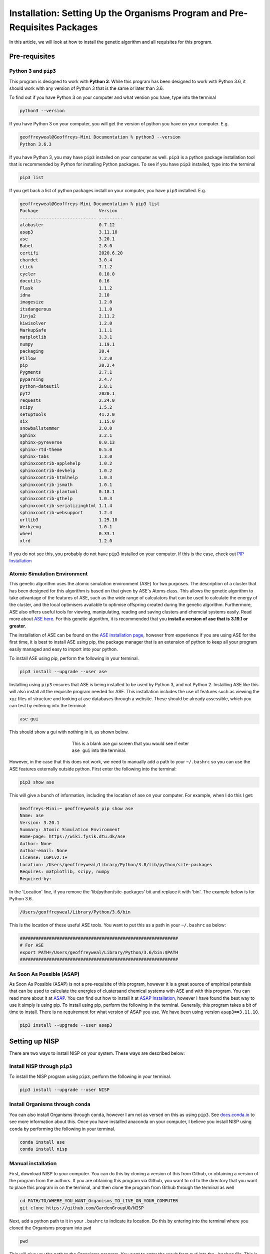 
.. _Installation:

Installation: Setting Up the Organisms Program and Pre-Requisites Packages
##########################################################################

In this article, we will look at how to install the genetic algorithm and all requisites for this program.

Pre-requisites
==============

Python 3 and ``pip3``
---------------------

This program is designed to work with **Python 3**. While this program has been designed to work with Python 3.6, it should work with any version of Python 3 that is the same or later than 3.6.

To find out if you have Python 3 on your computer and what version you have, type into the terminal

.. code-block:: bash

	python3 --version

If you have Python 3 on your computer, you will get the version of python you have on your computer. E.g.

.. code-block:: bash

	geoffreyweal@Geoffreys-Mini Documentation % python3 --version
	Python 3.6.3

If you have Python 3, you may have ``pip3`` installed on your computer as well. ``pip3`` is a python package installation tool that is recommended by Python for installing Python packages. To see if you have ``pip3`` installed, type into the terminal

.. code-block:: bash

	pip3 list

If you get back a list of python packages install on your computer, you have ``pip3`` installed. E.g.

.. code-block:: bash

	geoffreyweal@Geoffreys-Mini Documentation % pip3 list
	Package                       Version
	----------------------------- ---------
	alabaster                     0.7.12
	asap3                         3.11.10
	ase                           3.20.1
	Babel                         2.8.0
	certifi                       2020.6.20
	chardet                       3.0.4
	click                         7.1.2
	cycler                        0.10.0
	docutils                      0.16
	Flask                         1.1.2
	idna                          2.10
	imagesize                     1.2.0
	itsdangerous                  1.1.0
	Jinja2                        2.11.2
	kiwisolver                    1.2.0
	MarkupSafe                    1.1.1
	matplotlib                    3.3.1
	numpy                         1.19.1
	packaging                     20.4
	Pillow                        7.2.0
	pip                           20.2.4
	Pygments                      2.7.1
	pyparsing                     2.4.7
	python-dateutil               2.8.1
	pytz                          2020.1
	requests                      2.24.0
	scipy                         1.5.2
	setuptools                    41.2.0
	six                           1.15.0
	snowballstemmer               2.0.0
	Sphinx                        3.2.1
	sphinx-pyreverse              0.0.13
	sphinx-rtd-theme              0.5.0
	sphinx-tabs                   1.3.0
	sphinxcontrib-applehelp       1.0.2
	sphinxcontrib-devhelp         1.0.2
	sphinxcontrib-htmlhelp        1.0.3
	sphinxcontrib-jsmath          1.0.1
	sphinxcontrib-plantuml        0.18.1
	sphinxcontrib-qthelp          1.0.3
	sphinxcontrib-serializinghtml 1.1.4
	sphinxcontrib-websupport      1.2.4
	urllib3                       1.25.10
	Werkzeug                      1.0.1
	wheel                         0.33.1
	xlrd                          1.2.0

If you do not see this, you probably do not have ``pip3`` installed on your computer. If this is the case, check out `PIP Installation <https://pip.pypa.io/en/stable/installing/>`_

Atomic Simulation Environment
-----------------------------

This genetic algorithm uses the atomic simulation environment (ASE) for two purposes. The description of a cluster that has been designed for this algorithm is based on that given by ASE's Atoms class. This allows the genetic algorithm to take advantage of the features of ASE, such as the wide range of calculators that can be used to calculate the energy of the cluster, and the local optimisers available to optimise offspring created during the genetic algorithm. Furthermore, ASE also offers useful tools for viewing, manipulating, reading and saving clusters and chemcial systems easily. Read more about `ASE here <https://wiki.fysik.dtu.dk/ase/>`_. For this genetic algorithm, it is recommended that you **install a version of ase that is 3.19.1 or greater**.

The installation of ASE can be found on the `ASE installation page <https://wiki.fysik.dtu.dk/ase/install.html>`_, however from experience if you are using ASE for the first time, it is best to install ASE using pip, the package manager that is an extension of python to keep all your program easily managed and easy to import into your python. 

To install ASE using pip, perform the following in your terminal.

.. code-block:: bash

	pip3 install --upgrade --user ase

Installing using ``pip3`` ensures that ASE is being installed to be used by Python 3, and not Python 2. Installing ASE like this will also install all the requisite program needed for ASE. This installation includes the use of features such as viewing the xyz files of structure and looking at ase databases through a website. These should be already assessible, which you can test by entering into the terminal:

.. code-block:: bash

	ase gui

This should show a gui with nothing in it, as shown below.

.. figure:: Images/ase_gui_blank.png
   :align: center
   :figwidth: 50%
   :alt: ase_gui_blank

   This is a blank ase gui screen that you would see if enter ``ase gui`` into the terminal.

However, in the case that this does not work, we need to manually add a path to your ``~/.bashrc`` so you can use the ASE features externally outside python. First enter the following into the terminal:

.. code-block:: bash

	pip3 show ase

This will give a bunch of information, including the location of ase on your computer. For example, when I do this I get:

.. code-block:: bash

	Geoffreys-Mini:~ geoffreyweal$ pip show ase
	Name: ase
	Version: 3.20.1
	Summary: Atomic Simulation Environment
	Home-page: https://wiki.fysik.dtu.dk/ase
	Author: None
	Author-email: None
	License: LGPLv2.1+
	Location: /Users/geoffreyweal/Library/Python/3.8/lib/python/site-packages
	Requires: matplotlib, scipy, numpy
	Required-by: 

In the 'Location' line, if you remove the 'lib/python/site-packages' bit and replace it with 'bin'. The example below is for Python 3.6. 

.. code-block:: bash

	/Users/geoffreyweal/Library/Python/3.6/bin

This is the location of these useful ASE tools. You want to put this as a path in your ``~/.bashrc`` as below:

.. code-block:: bash

	############################################################
	# For ASE
	export PATH=/Users/geoffreyweal/Library/Python/3.6/bin:$PATH
	############################################################

As Soon As Possible (ASAP)
--------------------------

As Soon As Possible (ASAP) is not a pre-requisite of this program, however it is a great source of empirical potentials that can be used to calculate the energies of clustersand chemical systems with ASE and with this program. You can read more about it at `ASAP <https://wiki.fysik.dtu.dk/asap/>`_. You can find out how to install it at `ASAP Installation <https://wiki.fysik.dtu.dk/asap/Installation>`_, however I have found the best way to use it simply is using pip. To install using pip, perform the following in the terminal. Generally, this program takes a bit of time to install. There is no requirement for what version of ASAP you use. We have been using version ``asap3==3.11.10``. 

.. code-block:: bash

	pip3 install --upgrade --user asap3

.. _Installation_of_the_Genetic_Algorithm:

Setting up NISP
===============

There are two ways to install NISP on your system. These ways are described below:

Install NISP through ``pip3``
-----------------------------

To install the NISP program using ``pip3``, perform the following in your terminal.

.. code-block:: bash

	pip3 install --upgrade --user NISP

Install Organisms through ``conda``
-----------------------------------

You can also install Organisms through ``conda``, however I am not as versed on this as using ``pip3``. See `docs.conda.io <https://docs.conda.io/projects/conda/en/latest/user-guide/tasks/manage-pkgs.html>`_ to see more information about this. Once you have installed anaconda on your computer, I believe you install NISP using ``conda`` by performing the following in your terminal.

.. code-block:: bash

	conda install ase
	conda install nisp

Manual installation
-------------------

First, download NISP to your computer. You can do this by cloning a version of this from Github, or obtaining a version of the program from the authors. If you are obtaining this program via Github, you want to ``cd`` to the directory that you want to place this program in on the terminal, and then clone the program from Github through the terminal as well

.. code-block:: bash
	
	cd PATH/TO/WHERE_YOU_WANT_Organisms_TO_LIVE_ON_YOUR_COMPUTER
	git clone https://github.com/GardenGroupUO/NISP

.. Next, add a python path to it in your  ``.bashrc`` to indicate its location. First you want to ``cd`` into the newly cloned ``Organisms`` folder and then enter into the terminal ``pwd``

.. #code-block bash

	cd Organisms
	pwd

Next, add a python path to it in your  ``.bashrc`` to indicate its location. Do this by entering into the terminal where you cloned the Organisms program into ``pwd``

.. code-block:: bash

	pwd

This will give you the path to the Organisms program. You want to enter the result from ``pwd`` into the ``.bashrc`` file. This is done as shown below:

.. code-block:: bash

	export PATH_TO_NISP="<Path_to_NISP>" 
	export PYTHONPATH="$PATH_TO_NISP":$PYTHONPATH

where ``"<Path_to_NISP>"`` is the directory path that you place NISP (Enter in here the result you got from the ``pwd`` command). Once you have run ``source ~/.bashrc``, the genetic algorithm should be all ready to go!

The folder called ``Examples`` contains all the files that one would want to used to use the genetic algorithm for various metals. This includes examples of the basic run code for the genetic algorithm, the ``Interpolation_Script.py`` and ``RunMinimisation.py`` files. 

Summary of what you want in the ``~/.bashrc`` for the Organisms program if you manually installed the Organisms
```````````````````````````````````````````````````````````````````````````````````````````````````````````````

You want to have the following in your ``~/.bashrc``:

.. code-block:: bash

	#########################################################
	# Paths and Pythonpaths for NISP

	export PATH_TO_NISP="<Path_to_NISP>" 
	export PYTHONPATH="$PATH_TO_NISP":$PYTHONPATH

	#########################################################

